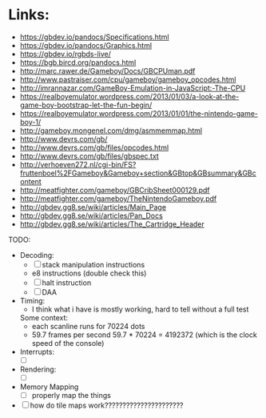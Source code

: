 * Links:
- https://gbdev.io/pandocs/Specifications.html
- https://gbdev.io/pandocs/Graphics.html
- https://gbdev.io/rgbds-live/
- https://bgb.bircd.org/pandocs.html
- http://marc.rawer.de/Gameboy/Docs/GBCPUman.pdf
- http://www.pastraiser.com/cpu/gameboy/gameboy_opcodes.html
- http://imrannazar.com/GameBoy-Emulation-in-JavaScript:-The-CPU
- https://realboyemulator.wordpress.com/2013/01/03/a-look-at-the-game-boy-bootstrap-let-the-fun-begin/
- https://realboyemulator.wordpress.com/2013/01/01/the-nintendo-game-boy-1/
- http://gameboy.mongenel.com/dmg/asmmemmap.html
- http://www.devrs.com/gb/
- http://www.devrs.com/gb/files/opcodes.html
- http://www.devrs.com/gb/files/gbspec.txt
- http://verhoeven272.nl/cgi-bin/FS?fruttenboel%2FGameboy&Gameboy+section&GBtop&GBsummary&GBcontent
- http://meatfighter.com/gameboy/GBCribSheet000129.pdf
- http://meatfighter.com/gameboy/TheNintendoGameboy.pdf
- http://gbdev.gg8.se/wiki/articles/Main_Page
- http://gbdev.gg8.se/wiki/articles/Pan_Docs
- http://gbdev.gg8.se/wiki/articles/The_Cartridge_Header

TODO:
- Decoding:
  - [ ] stack manipulation instructions
  - e8 instructions (double check this)
  - [ ] halt instruction
  - [ ] DAA 

- Timing:
  - I think what i have is mostly working, hard to tell without a full test
  Some context:
  - each scanline runs for 70224 dots
  - 59.7 frames per second
    59.7 * 70224 = 4192372 (which is the clock speed of the console)
- Interrupts:
  - [ ]
- Rendering:
  - [ ]
- Memory Mapping
  - [ ] properly map the things

- [ ] how do tile maps work??????????????????????

